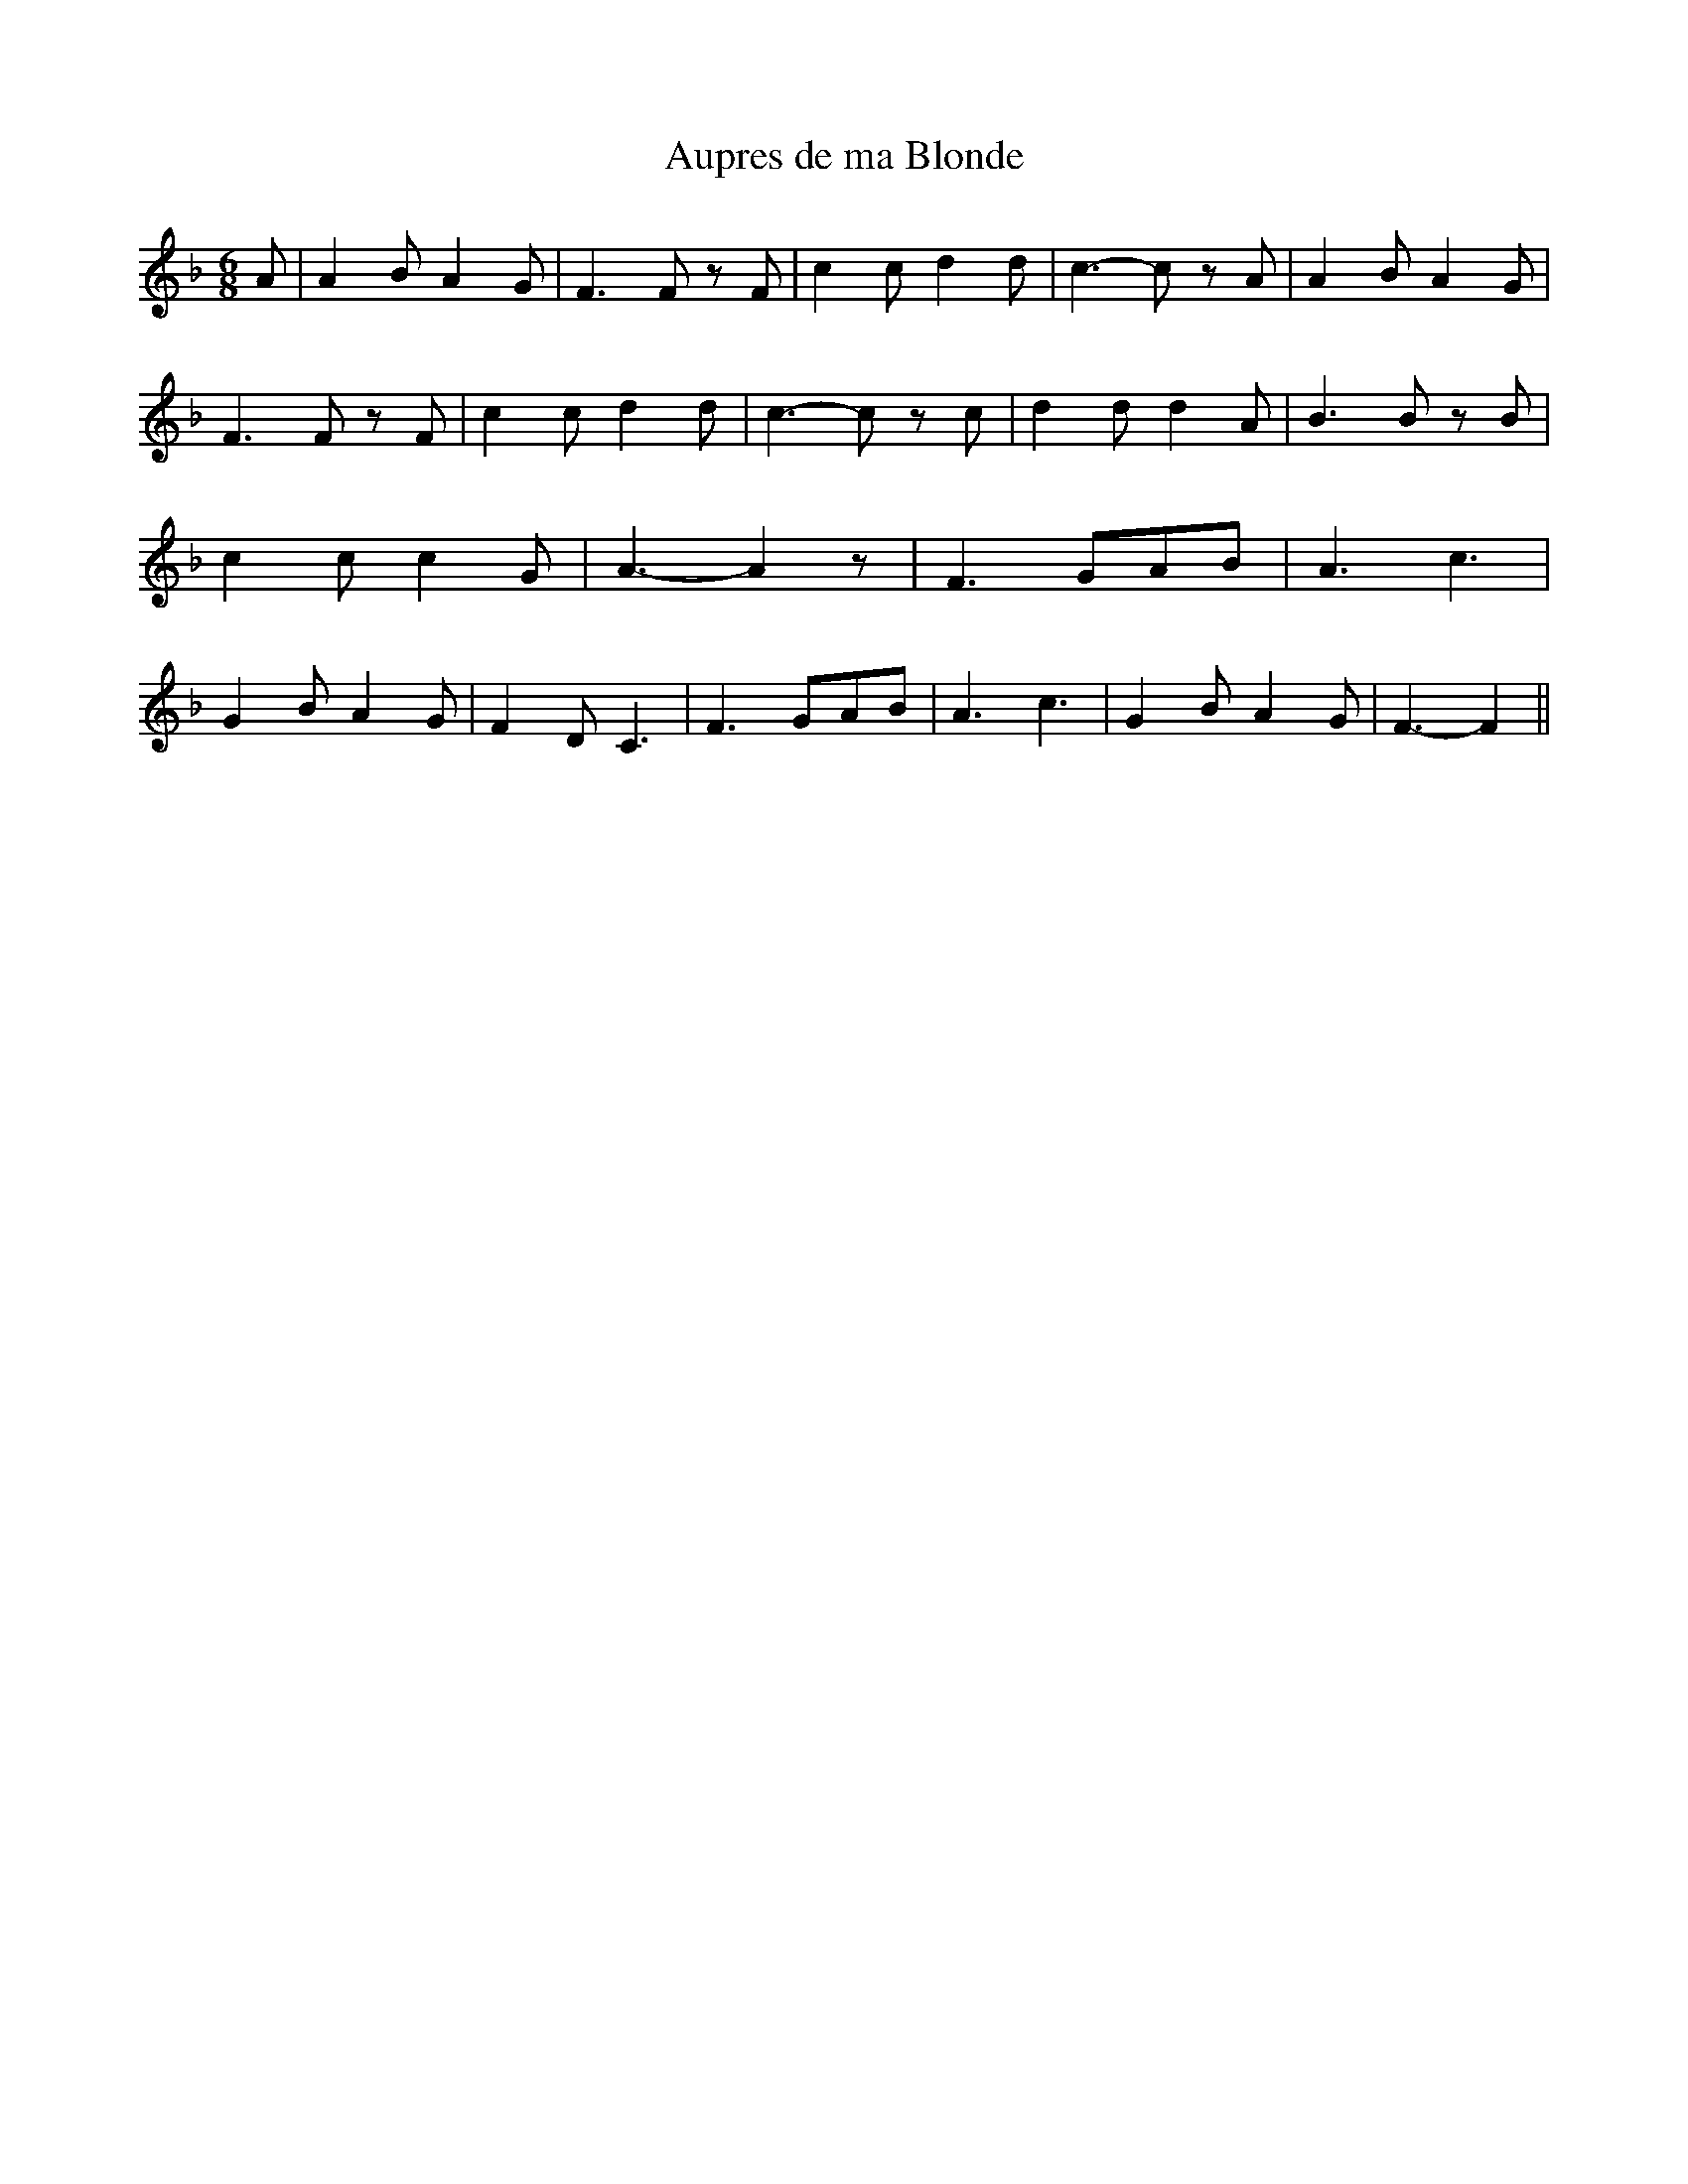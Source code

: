 % Generated more or less automatically by swtoabc by Erich Rickheit KSC
X:1
T:Aupres de ma Blonde
M:6/8
L:1/8
K:F
 A| A2 B A2 G| F3 F z F| c2 c d2 d| c3- c z A| A2 B A2 G| F3 F z F|\
 c2 c d2 d| c3- c z c| d2 d d2 A| B3 B z B| c2 c c2 G| A3- A2 z| F3 GAB|\
 A3 c3| G2 B A2 G| F2 D C3| F3 GAB| A3 c3| G2 B A2 G| F3- F2||


